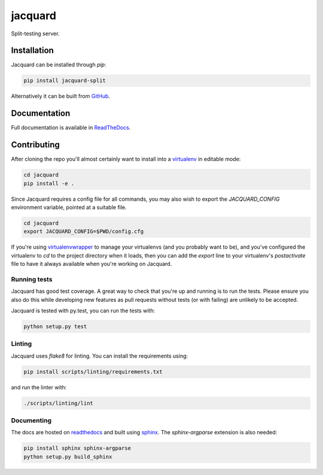 jacquard
========

.. image:: https://badge.fury.io/py/jacquard-split.svg
    :target: https://badge.fury.io/py/jacquard-split

.. image:: https://circleci.com/gh/prophile/jacquard.svg?style=shield
    :target: https://circleci.com/gh/prophile/jacquard

.. image:: https://readthedocs.org/projects/jacquard-split/badge/?version=latest
    :target: http://jacquard-split.readthedocs.io/en/latest/

Split-testing server.

Installation
------------

Jacquard can be installed through `pip`:

.. code:: bash

    pip install jacquard-split

Alternatively it can be built from `GitHub <https://github.com/prophile/jacquard>`_.

Documentation
-------------

Full documentation is available in `ReadTheDocs <http://jacquard-split.readthedocs.io/en/latest/>`_.


.. image:: https://pbs.twimg.com/media/C6_VTi0U4AEobsb.jpg
   :width: 400px
   :alt: advice for hacking

Contributing
------------

After cloning the repo you'll almost certainly want to install into a
`virtualenv <https://python-guide-pt-br.readthedocs.io/en/latest/dev/virtualenvs/>`_
in editable mode:

.. code:: bash

    cd jacquard
    pip install -e .

Since Jacquard requires a config file for all commands, you may also wish to export
the `JACQUARD_CONFIG` environment variable, pointed at a suitable file.

.. code:: bash

    cd jacquard
    export JACQUARD_CONFIG=$PWD/config.cfg

If you're using `virtualenvwrapper <https://virtualenvwrapper.readthedocs.io/en/latest/>`_
to manage your virtualenvs (and you probably want to be), and you've configured
the virtualenv to `cd` to the project directory when it loads, then you can add
the `export` line to your virtualenv's `postactivate` file to have it always
available when you're working on Jacquard.

Running tests
^^^^^^^^^^^^^

Jacquard has good test coverage. A great way to check that you're up and running
is to run the tests. Please ensure you also do this while developing new features
as pull requests without tests (or with failing) are unlikely to be accepted.

Jacquard is tested with py.test, you can run the tests with:

.. code:: bash

    python setup.py test

Linting
^^^^^^^

Jacquard uses `flake8` for linting. You can install the requirements using:

.. code:: bash

    pip install scripts/linting/requirements.txt

and run the linter with:

.. code:: bash

    ./scripts/linting/lint

Documenting
^^^^^^^^^^^

The docs are hosted on `readthedocs <https://readthedocs.org>`_ and built using
`sphinx <http://sphinx-doc.org>`_. The `sphinx-argparse` extension is also needed:

.. code:: bash

    pip install sphinx sphinx-argparse
    python setup.py build_sphinx


